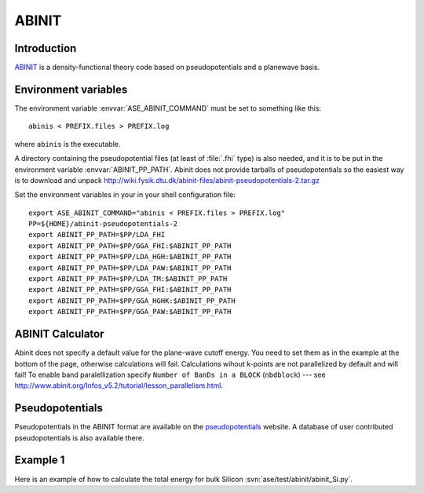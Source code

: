 .. module:: abinit

======
ABINIT
======

Introduction
============

ABINIT_ is a density-functional theory code based on pseudopotentials
and a planewave basis.


.. _ABINIT: http://www.abinit.org



Environment variables
=====================

.. highlight:: bash

The environment variable :envvar:`ASE_ABINIT_COMMAND` must be set to
something like this::

  abinis < PREFIX.files > PREFIX.log

where ``abinis`` is the executable.

A directory containing the pseudopotential files (at least of
:file:`.fhi` type) is also needed, and it is to be put in the
environment variable :envvar:`ABINIT_PP_PATH`. Abinit does not provide
tarballs of pseudopotentials so the easiest way is to download and
unpack
http://wiki.fysik.dtu.dk/abinit-files/abinit-pseudopotentials-2.tar.gz

Set the environment variables in your in your shell configuration file::

  export ASE_ABINIT_COMMAND="abinis < PREFIX.files > PREFIX.log"
  PP=${HOME}/abinit-pseudopotentials-2
  export ABINIT_PP_PATH=$PP/LDA_FHI
  export ABINIT_PP_PATH=$PP/GGA_FHI:$ABINIT_PP_PATH
  export ABINIT_PP_PATH=$PP/LDA_HGH:$ABINIT_PP_PATH
  export ABINIT_PP_PATH=$PP/LDA_PAW:$ABINIT_PP_PATH
  export ABINIT_PP_PATH=$PP/LDA_TM:$ABINIT_PP_PATH
  export ABINIT_PP_PATH=$PP/GGA_FHI:$ABINIT_PP_PATH
  export ABINIT_PP_PATH=$PP/GGA_HGHK:$ABINIT_PP_PATH
  export ABINIT_PP_PATH=$PP/GGA_PAW:$ABINIT_PP_PATH

.. highlight:: python


ABINIT Calculator
=================

Abinit does not specify a default value for the plane-wave cutoff
energy.  You need to set them as in the example at the bottom of the
page, otherwise calculations will fail.  Calculations wihout k-points
are not parallelized by default and will fail! To enable band
paralellization specify ``Number of BanDs in a BLOCK`` (``nbdblock``)
--- see
`<http://www.abinit.org/Infos_v5.2/tutorial/lesson_parallelism.html>`_.


Pseudopotentials
================

Pseudopotentials in the ABINIT format are available on the
`pseudopotentials`_ website.  A database of user contributed
pseudopotentials is also available there.

.. _pseudopotentials: http://www.abinit.org/Psps/?text=psps


Example 1
=========

Here is an example of how to calculate the total energy for bulk Silicon
:svn:`ase/test/abinit/abinit_Si.py`.
